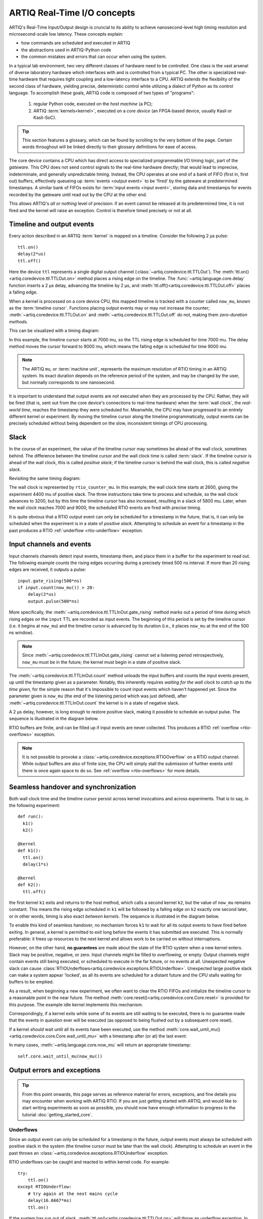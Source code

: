 ARTIQ Real-Time I/O concepts
============================

ARTIQ's Real-Time Input/Output design is cruncial to its ability to achieve nanosecond-level high timing resolution and microsecond-scale low latency. These concepts explain:

* how commands are scheduled and executed in ARTIQ
* the abstractions used in ARTIQ-Python code
* the common mistakes and errors that can occur when using the system.

In a typical lab environment, two very different classes of hardware need to be controlled. One class is the vast arsenal of diverse laboratory hardware which interfaces with and is controlled from a typical PC. The other is specialized real-time hardware that requires tight coupling and a low-latency interface to a CPU. ARTIQ extends the flexibility of the second class of hardware, yielding precise, deterministic control while utilizing a dialect of Python as its control language. To accomplish these goals, ARTIQ code is composed of two types of "programs":

  1. regular Python code, executed on the *host machine* (a PC);
  2. ARTIQ :term:`kernels<kernel>`, executed on a *core device* (an FPGA-based device, usually Kasli or Kasli-SoC).

.. tip::
  This section features a glossary, which can be found by scrolling to the very bottom of the page. Certain words throughout will be linked directly to their glossary definitions for ease of access.

The core device contains a CPU which has direct access to specialized programmable I/O timing logic, part of the *gateware.* This CPU does not send control signals to the real-time hardware directly; that would lead to imprecise, indeterminate, and generally unpredictable timing. Instead, the CPU operates at one end of a bank of FIFO (first in, first out) buffers, effectively queueing up :term:`events <output event>` to be 'fired' by the gateware at predetermined timestamps. A similar bank of FIFOs exists for :term:`input events <input event>`, storing data and timestamps for events recorded by the gateware until read out by the CPU at the other end.

This allows ARTIQ's *all or nothing* level of precision: if an event cannot be released at its predetermined time, it is not fired and the kernel will raise an exception. Control is therefore timed precisely or not at all.

Timeline and output events
--------------------------

Every action described in an ARTIQ :term:`kernel` is mapped on a timeline. Consider the following 2 µs pulse: ::

  ttl.on()
  delay(2*us)
  ttl.off()

Here the device ``ttl`` represents a single digital output channel (:class:`~artiq.coredevice.ttl.TTLOut`). The :meth:`ttl.on()<artiq.coredevice.ttl.TTLOut.on>` method places a rising edge on the timeline. The :func:`~artiq.language.core.delay` function inserts a 2 µs delay, advancing the timeline by 2 µs, and :meth:`ttl.off()<artiq.coredevice.ttl.TTLOut.off>` places a falling edge.

When a kernel is processed on a core device CPU, this mapped timeline is tracked with a counter called ``now_mu``, known as the :term:`timeline cursor`. Functions placing output events may or may not increase the counter; :meth:`~artiq.coredevice.ttl.TTLOut.on` and :meth:`~artiq.coredevice.ttl.TTLOut.off` do not, making them *zero-duration methods.*

This can be visualized with a timing diagram:

.. wavedrom::

  {
    "signal": [
      {"name": "kernel", "wave": "x32.3x", "data": ["on()", "delay(2*us)", "off()"], "node": "..A.XB"},
      {"name": "now_mu", "wave": "2...2.", "data": ["7000", "9000"], "node": "..P..Q"}
    ],
    config: {hscale: 1.5}
  }


.. for spacing reasons

\


In this example, the timeline cursor starts at 7000 mu, so the TTL rising edge is scheduled for time 7000 mu. The delay method moves the cursor forward to 9000 mu, which means the falling edge is scheduled for time 9000 mu.

..  note::
  The ARTIQ ``mu``, or :term:`machine unit`, represents the maximum resolution of RTIO timing in an ARTIQ system. Its exact duration depends on the reference period of the system, and may be changed by the user, but normally corresponds to one nanosecond.

It is important to understand that output events are *not* executed when they are processed by the CPU. Rather, they will be fired (that is, sent out from the core device's connections to real-time hardware) when the :term:`wall clock`, the *real-world time*, reaches the timestamp they were scheduled for. Meanwhile, the CPU may have progressed to an entrely different kernel or experiment. By moving the timeline cursor along the timeline programmatically, output events can be precisely scheduled without being dependent on the slow, inconsistent timings of CPU processing.

Slack
-----

In the course of an experiment, the value of the timeline cursor may sometimes be ahead of the wall clock, sometimes behind. The difference between the timeline cursor and the wall clock time is called :term:`slack`. If the timeline cursor is ahead of the wall clock, this is called *positive slack*; if the timeline cursor is behind the wall clock, this is called *negative slack*.

Revisiting the same timing diagram:

.. wavedrom::

  {
    "signal": [
      {"name": "kernel", "wave": "x32.3x", "data": ["on()", "delay(2*us)", "off()"], "node": "..A.XB"},
      {"name": "now_mu", "wave": "2...2.", "data": ["7000", "9000"], "node": "..P..Q"},
      {},
      {"name": "slack", "wave": "x2x.2x", "data": ["4400", "5800"]},
      {},
      {"name": "rtio_counter_mu", "wave": "x2x|2x|2x2x", "data": ["2600", "3200", "7000", "9000"], "node": "       V.W"},
      {"name": "ttl", "wave": "x1.0", "node": " R.S", "phase": -6.5},
      {                               "node": " T.U", "phase": -6.5}
    ],
    "edge": [
      "A~>R", "P~>R", "V~>R", "B~>S", "Q~>S", "W~>S",
      "R-T", "S-U", "T<->U 2µs"
    ]
  }


The wall clock is represented by ``rtio_counter_mu``. In this example, the wall clock time starts at 2600, giving the experiment 4400 mu of positive slack. The three instructions take time to process and schedule, so the wall clock advances to 3200, but by this time the timeline cursor has also increased, resulting in a slack of 5800 mu. Later, when the wall clock reaches 7000 and 9000, the scheduled RTIO events are fired with precise timing.

It is quite obvious that a RTIO output event can only be scheduled for a timestamp in the future, that is, it can only be scheduled when the experiment is in a state of *positive slack.* Attempting to schedule an event for a timestamp in the past produces a RTIO :ref:`underflow <rtio-underflow>` exception.

Input channels and events
-------------------------

Input channels channels detect input events, timestamp them, and place them in a buffer for the experiment to read out. The following example counts the rising edges occurring during a precisely timed 500 ns interval. If more than 20 rising edges are received, it outputs a pulse: ::

  input.gate_rising(500*ns)
  if input.count(now_mu()) > 20:
      delay(2*us)
      output.pulse(500*ns)

More specifically, the :meth:`~artiq.coredevice.ttl.TTLInOut.gate_rising` method marks out a period of time during which rising edges on the ``input`` TTL are recorded as input events. The beginning of this period is set by the timeline cursor (i.e. it begins at ``now_mu``) and the timeline cursor is advanced by its duration (i.e., it places ``now_mu`` at the end of the 500 ns window).

.. note::
  Since :meth:`~artiq.coredevice.ttl.TTLInOut.gate_rising` cannot set a listening period retrospectively, ``now_mu`` must be in the future; the kernel must begin in a state of positive slack.

The :meth:`~artiq.coredevice.ttl.TTLInOut.count` method unloads the input buffers and counts the input events present, up until the timestamp given as a parameter. Notably, this inherently requires *waiting for the wall clock to catch up to the time given,* for the simple reason that it's impossible to count input events which haven't happened yet. Since the parameter given is ``now_mu`` (the end of the listening period which was just defined), after :meth:`~artiq.coredevice.ttl.TTLInOut.count` the kernel is in a state of negative slack.

A 2 µs delay, however, is long enough to restore positive slack, making it possible to schedule an output pulse. The sequence is illustrated in the diagram below.

.. wavedrom::

  {
    "signal": [
      {"name": "kernel", "wave": "3..5.|2.3..x..", "data": ["gate_rising()", "count()", "delay()", "pulse()"], "node": ".A.B..C.ZD.E"},
      {"name": "now_mu", "wave": "2.2..|..2.2.", "node": ".P.Q....XV.W"},
      {},
      {},
      {"name": "input gate", "wave": "x1.0", "node": ".T.U", "phase": -2.5},
      {                                      "node": ".H.I", "phase": -2.5},
      {"name": "output", "wave": "x1.0", "node": ".R.S", "phase": -10.5},
      {                                  "node": ".L.M", "phase": -10.5}
    ],
    "edge": [
      "A~>T", "P~>T", "B~>U", "Q~>U", "U~>C", "D~>R", "E~>S", "V~>R", "W~>S",
      "T-H", "U-I", "H<->I 500ns",
      "R-L", "S-M", "L<->M 500ns"
    ]
  }

.. for spacing reasons

\

RTIO buffers are finite, and can be filled up if input events are never collected. This produces a RTIO :ref:`overflow <rtio-overflows>` exception.

.. note::
  It is not possible to provoke a :class:`~artiq.coredevice.exceptions.RTIOOverflow` on a RTIO output channel. While output buffers are also of finite size, the CPU will simply stall the submission of further events until there is once again space to do so. See :ref:`overflow <rtio-overflows>` for more details.

.. _rtio-handover-synchronization:

Seamless handover and synchronization
-------------------------------------

Both wall clock time and the timeline cursor persist across kernel invocations and across experiments. That is to say, in the following experiment: ::

  def run():
    k1()
    k2()

  @kernel
  def k1():
    ttl.on()
    delay(1*s)

  @kernel
  def k2():
    ttl.off()

the first kernel ``k1`` exits and returns to the host method, which calls a second kernel ``k2``, but the value of ``now_mu`` remains constant. This means the rising edge scheduled in ``k1`` will be followed by a falling edge on ``k2`` exactly one second later, or in other words, timing is also exact *between kernels*. The sequence is illustrated in the diagram below.

.. wavedrom::

  {
    "signal": [
      {"name": "kernel", "wave": "3.2..2..|3.", "data": ["k1: on()", "k1: delay(dt)", "k1->k2 swap", "k2: off()"], "node": "..A........B"},
      {"name": "now_mu", "wave": "2....2...|.", "data": ["t", "t+dt"], "node": "..P........Q"},
      {},
      {},
      {"name": "rtio_counter_mu", "wave": "x......|2xx|2", "data": ["t", "t+dt"], "node": "........V...W"},
      {"name": "ttl", "wave": "x1...0", "node": ".R...S", "phase": -7.5},
      {                                 "node": " T...U", "phase": -7.5}
    ],
    "edge": [
      "A~>R", "P~>R", "V~>R", "B~>S", "Q~>S", "W~>S",
      "R-T", "S-U", "T<->U dt"
    ]
  }

.. for spacing reasons

\

To enable this kind of seamless handover, no mechanism forces ``k1`` to wait for all its output events to have fired before exiting. In general, a kernel is permitted to exit long before the events it has submitted are executed. This is normally preferable: it frees up resources to the next kernel and allows work to be carried on without interruptions.

However, on the other hand, **no guarantees** are made about the state of the RTIO system when a new kernel enters. Slack may be positive, negative, or zero. Input channels might be filled to overflowing, or empty. Output channels might contain events still being executed, or scheduled to execute in the far future, or no events at all. Unexpected negative slack can cause :class:`RTIOUnderflows<artiq.coredevice.exceptions.RTIOUnderflow>`. Unexpected large positive slack can make a system appear 'locked', as all its events are scheduled for a distant future and the CPU stalls waiting for buffers to be emptied.

As a result, when beginning a new experiment, we often want to clear the RTIO FIFOs and initialize the timeline cursor to a reasonable point in the near future. The method :meth:`core.reset()<artiq.coredevice.core.Core.reset>` is provided for this purpose. The example idle kernel implements this mechanism.

Correspondingly, if a kernel exits while some of its events are still waiting to be executed, there is no guarantee made that the events in question ever *will* be executed (as opposed to being flushed out by a subsequent core reset).

If a kernel *should* wait until all its events have been executed, use the method :meth:`core.wait_until_mu()<artiq.coredevice.core.Core.wait_until_mu>` with a timestamp after (or at) the last event:

.. wavedrom::

  {
    "signal": [
      {"name": "kernel", "wave": "x3x.|5...|x", "data": ["on()", "wait_until_mu(7000)"], "node": "..A.....Y"},
      {"name": "now", "wave": "2..", "data": ["7000"], "node": "..P"},
      {},
      {},
      {"name": "rtio_counter_mu", "wave": "x2x.|..2x..", "data": ["2000", "7000"], "node": "   ....V"},
      {"name": "ttl", "wave": "x1", "node": " R", "phase": -6.5}
    ],
    "edge": [
          "A~>R", "P~>R", "V~>R", "V~>Y"
    ]
  }

.. for spacing reasons

\

In many cases, :meth:`~artiq.language.core.now_mu` will return an appropriate timestamp::

  self.core.wait_until_mu(now_mu())

Output errors and exceptions
----------------------------

.. tip::
  From this point onwards, this page serves as reference material for errors, exceptions, and fine details you may encounter when working with ARTIQ RTIO. If you are just getting started with ARTIQ, and would like to start writing experiments as soon as possible, you should now have enough information to progress to the tutorial :doc:`getting_started_core`.

.. _rtio-underflow:

Underflows
^^^^^^^^^^

Since an output event can only be scheduled for a timestamp in the future, output events must always be scheduled with positive slack in the system (the timeline cursor must be later than the wall clock). Attempting to schedule an event in the past throws an :class:`~artiq.coredevice.exceptions.RTIOUnderflow` exception.

RTIO underflows can be caught and reacted to within kernel code. For example: ::

  try:
      ttl.on()
  except RTIOUnderflow:
      # try again at the next mains cycle
      delay(16.6667*ms)
      ttl.on()

If the system has run out of slack, :meth:`ttl.on()<artiq.coredevice.ttl.TTLOut.on>` will throw an underflow exception. In the code above, the experiment attempts to handle this exception by moving the cursor forward by a certain interval and trying again. If the delay has successfully reintroduced positive slack, the method will execute normally and the experiment can proceed.

To track down recurring :class:`~artiq.coredevice.exceptions.RTIOUnderflow` exceptions in an experiment there are a few approaches:

  * Exception backtraces show where underflow has occurred while executing the code.
  * The :ref:`integrated logic analyzer <rtio-analyzer>` shows the timeline context that lead to the exception. The analyzer is always active and supports plotting of RTIO slack. This makes it possible to visually find where and how an experiment has 'run out' of positive slack.

.. _sequence-errors:

Sequence errors
^^^^^^^^^^^^^^^

A sequence error occurs when a sequence of coarse timestamps cannot be transferred to the gateware. Internally, the gateware stores output events in an array of FIFO buffers (the 'lanes'). Within each particular lane, the :term:`coarse timestamps` of events must be strictly increasing.

If an event with a timestamp coarsely equal to or lesser than the previous timestamp is submitted, *or* if the current lane is nearly full, the scaleable event dispatcher (SED) selects the next lane, wrapping around once the final lane is reached. If all lanes contain an event with a timestamp equal to or later than the one being submitted, placement fails and a sequence error occurs.

.. warning::
  For performance reasons, unlike :class:`~artiq.coredevice.exceptions.RTIOUnderflow`, most gateware errors do not halt execution of the kernel, because the kernel cannot wait for potential error reports before continuing. As a result, sequence errors are not raised as exceptions and cannot be caught. Instead, the offending event -- in this case, the event that could not be queued -- is discarded, the experiment continues, and the error is reported in the core log. To check the core log, use the command ``artiq_coremgmt log``.

By default, the ARTIQ SED has eight lanes, which normally suffices to avoid sequence errors, but problems may still occur if many (>8) events are issued to the gateware with interleaving timestamps. Due to the strict timing limitations imposed on RTIO gateware, it is not possible for the SED to rearrange events in a lane once submitted, nor to anticipate future events when making lane choices. This makes sequence errors fairly 'unintelligent', but also generally fairly easy to eliminate by manually rearranging the generation of events (*not* rearranging the timing of the events themselves, which is rarely necessary.)

It is also possible to increase the number of SED lanes in the gateware, which will reduce the frequency of sequencing issues, but will correspondingly put more stress on FPGA resources and timing.

Other notes:

* Strictly increasing (coarse) timestamps never cause sequence errors.
* Strictly increasing *fine* timestamps within the same coarse cycle may still cause sequence errors.
* The number of lanes is a hard limit on the number of RTIO output events that may be emitted within one coarse cycle.
* Zero-duration methods (such as :meth:`~artiq.coredevice.ttl.TTLOut.on()`) do not advance the timeline and so will always consume additional lanes if they are scheduled simultaneously. Adding a delay of at least one coarse RTIO cycle will prevent this (e.g. ``delay_mu(np.int64(self.core.ref_multiplier))``).
* Whether a particular sequence of timestamps causes a sequence error or not is fully deterministic (starting from a known RTIO state, e.g. after a reset). Adding a constant offset to the sequence will not affect the result.

.. note::
  To change the number of SED lanes, it is necessary to recompile the gateware and reflash your core device. Use the ``sed_lanes`` field in your system description file to set the value, then follow the instructions in :doc:`building_developing`. Alternatively, if you have an active firmware subscription with M-Labs, contact helpdesk@ for edited binaries.

.. _collisions-busy-errors:

Collisions
^^^^^^^^^^

Collision errors are possible when two events have similar or identical timestamps. For example, a collision occurs when events are submitted to a given RTIO output channel at a resolution the channel is not equipped to handle. Some channels implement 'replacement behavior', meaning that RTIO events submitted to the same timestamp will override each other (for example, if a ``ttl.off()`` and ``ttl.on()`` are scheduled to the same timestamp, the latter automatically overrides the former and only ``ttl.on()`` will be submitted to the channel). On the other hand, if replacement behavior is absent or disabled, or if the two events have the same coarse timestamp with differing fine timestamps, a collision error will be reported.

Like sequence errors, collisions originate in gateware and do not stop the execution of the kernel. The offending event is discarded and the problem is reported asynchronously via the core log.

Busy errors
^^^^^^^^^^^

A busy error occurs when at least one output event could not be executed because the output channel was already busy executing an event. This differs from a collision error in that a collision is triggered when a sequence of events overwhelms *communication* with a channel, and a busy error is triggered when *execution* is overwhelmed. Busy errors are only possible in the context of single events with execution times longer than a coarse RTIO clock cycle; the exact parameters will depend on the nature of the output channel (e.g. the specific peripheral device).

Offending event(s) are discarded and the problem is reported asynchronously via the core log.

Input errors and exceptions
---------------------------

.. _rtio-overflows:

Overflows
^^^^^^^^^

RTIO input channels buffer input events when instructed to do so (while an input gate is open, or at intermittent points while using the sample API). These events are kept in a FIFO until the CPU reads them out with a method like :meth:`~artiq.coredevice.ttl.TTLInOut.count` or :meth:`~artiq.coredevice.ttl.TTLInOut.sample_get`. The size of these FIFOs is finite and specified in gateware; in practice, it is limited by the resources available to the FPGA.

If a FIFO is full and another input event is received, this causes an *overflow condition*. The :class:`~artiq.coredevice.exceptions.RTIOOverflow` exception itself is raised the next time the CPU attempts to read from the channel.

Overflow exceptions can be dealt with simply by reading out from the input buffers more frequently. In odd or particular cases, users may consider modifying the length of individual buffers in gateware.

.. note::
  As previously noted, it is not possible to provoke an :class:`~artiq.coredevice.exceptions.RTIOOverflow` on a RTIO output channel; the CPU will simply stall until space becomes available. In practice, this means that padding the timeline cursor with large amounts of positive slack will not always avoid :class:`~artiq.coredevice.exceptions.RTIOOverflow` exceptions when generating fast event sequences. In practice only a fixed number of events can be generated in advance, and the rest of the processing will be carried out when the wall clock is much closer to ``now_mu``.

  For larger numbers of events which run up against this restriction, the correct method is to use :ref:`getting-started-dma`. In edge cases, enabling event spreading (see below) may  also be helpful. It should be carefully noted however that DMA is useful in cases where events are chronologically linear, but too closely spaced to be processed in real time; if the root of the issue is bad event *ordering,* DMA will not avoid underflows. In particular, filling up output buffers in any but the last statement of a parallel block is likely to cause underflows with or without DMA.

.. _sed-event-spreading:

Event spreading
---------------

By default, the SED only ever switches lanes for timestamp sequence reasons, as described above in :ref:`sequence-errors`. If only output events of strictly increasing coarse timestamps are queued, the SED fills up a single lane and stalls when it is full, regardless of the state of other lanes. This is preserved to avoid nondeterminism in sequence errors and corresponding unpredictable failures (since the timing of 'fullness' depends on the timing of when events are *queued*, which can vary slightly based on CPU execution jitter).

For better utilization of resources and to maximize buffering capacity, *event spreading* may be enabled, which allows the SED to switch lanes immediately when they reach a certain high watermark of 'fullness', increasing the number of events that can be queued before stalls ensue. To enable event spreading, use the ``sed_spread_enable`` config key and set it to ``1``: ::

  $ artiq_coremgmt config write -s sed_spread_enable 1

This will change where and when sequence errors occur in your kernels, and might cause them to vary from execution to execution of the same experiment. It will generally reduce or eliminate :class:`~artiq.coredevice.exceptions.RTIOUnderflow` exceptions caused by queueing stalls and significantly increase the threshold on sequence length before :ref:`DMA <getting-started-dma>` becomes necessary.

.. note::
  Event spreading can be particularly helpful in DRTIO satellites, as it is the space remaining in the *fullest* FIFO that is used as a metric for when the satellite can receive more data from the master. The setting is not system-wide and can and must be set independently for each core device in a system. In other words, to enable or disable event spreading in satellites, flash the satellite core configuration directly; this will have no effect on any other satellites or the master.

.. _rtio-coarse-fine:

Cursor and timestamps
---------------------

As we have already seen, the timeline cursor ``now_mu`` can be moved forward or backward on the timeline using :func:`~artiq.language.core.delay` and :func:`~artiq.language.core.delay_mu` (for delays given in SI units or machine units respectively). The absolute value of ``now_mu`` on the timeline can be retrieved using :func:`~artiq.language.core.now_mu` and set using :func:`~artiq.language.core.at_mu`. RTIO methods may be *zero-duration,* meaning that they do not affect the timeline cursor, or they may advance the timeline cursor by some amount, usually by using :func:`~artiq.language.core.delay` internally.

Absolute timestamps can be large numbers. They are represented internally by 64-bit integers. With a typical one-nanosecond machine unit, this covers a range of hundreds of years. Conversions between such a large integer number and a floating point representation can cause loss of precision through cancellation. When computing the difference of absolute timestamps, use ``self.core.mu_to_seconds(t2-t1)``, not ``self.core.mu_to_seconds(t2)-self.core.mu_to_seconds(t1)`` (see :meth:`~artiq.coredevice.core.Core.mu_to_seconds`). When accumulating time, do it in machine units and not in SI units, so that rounding errors do not accumulate.

Both the wall clock and the timeline cursor are initialized to zero at core device boot time and continue uninterrupted otherwise.

.. note::
  Absolute timestamps are also referred to as *RTIO fine timestamps,* because they run on a significantly finer resolution than the timestamps of the so-called *coarse RTIO clock,* the actual clocking signal provided to or generated by the core device. The frequency of the coarse RTIO clock is set by the core device :ref:`clocking settings <core-device-clocking>` but is most commonly 125MHz, which corresponds to eight one-nanosecond machine units per coarse RTIO cycle.

  The *coarse timestamp* of an event is its timestamp as according to the lower resolution of the coarse clock.   It is in practice a truncated version of the fine timestamp. In general, ARTIQ offers *precision* on the fine level, but *operates* at the coarse level; this is rarely relevant to the user, but understanding it may clarify the behavior of some RTIO issues (e.g. sequence errors).

  .. Related: https://github.com/m-labs/artiq/issues/1237

Glossary
--------
.. glossary::

  Kernel
    A method designated to run on the ARTIQ core device (rather than on the host PC), interpreted by the ARTIQ compiler.

  Experiment
    Any Python file executed on ARTIQ infrastructure, typically containing one or multiple ARTIQ kernels.

  Timeline cursor
    or ``now_mu``; a counter kept by all ARTIQ kernels which determines the timestamps for which output events are scheduled and input events are read.

  Wall clock
    or ``rtio_counter_mu``; the actual time at any moment of execution, or the time which would be read on an (accurate) clock on the wall.

  Machine unit
    The internal unit of time used by ARTIQ, representing the maximum RTIO resolution. See also :ref:`rtio-coarse-fine`.

  Output event
    Any signal fired by the RTIO system, normally an instruction sent to a piece of peripheral hardware.

  Input event
    Any signal received by the RTIO system, timestamped with wall clock time of arrival.

  Slack
    The difference between the timeline cursor and the wall clock.

  Positive slack
    The cursor is ahead of the wall clock (i.e. lies in the future).

  Negative slack
    The cursor is behind the wall clock (i.e. lies in the past).

  Coarse RTIO clock
    The actual clocking signal provided to or by the core device. Varies depending on user settings but most commonly run at 125MHz.

  Coarse timestamps
    Timestamps according to the coarse clock.

  Fine timestamps
    Timestamps according to the full timing resolution of ARTIQ. See also :ref:`rtio-coarse-fine`.